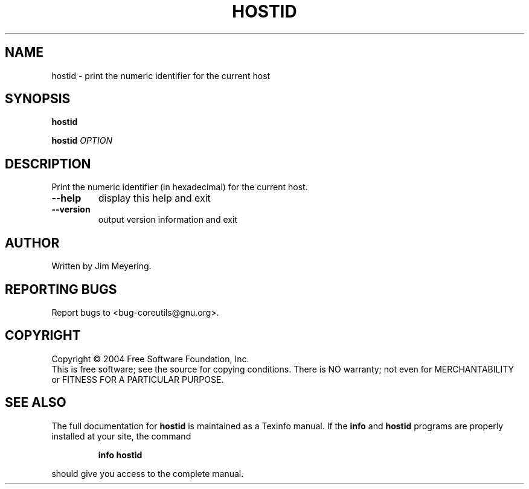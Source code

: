 .\" DO NOT MODIFY THIS FILE!  It was generated by help2man 1.34.
.TH HOSTID "1" "November 2004" "hostid 5.3.0" "User Commands"
.SH NAME
hostid \- print the numeric identifier for the current host
.SH SYNOPSIS
.B hostid

.br
.B hostid
\fIOPTION\fR
.SH DESCRIPTION
.\" Add any additional description here
.PP
Print the numeric identifier (in hexadecimal) for the current host.
.TP
\fB\-\-help\fR
display this help and exit
.TP
\fB\-\-version\fR
output version information and exit
.SH AUTHOR
Written by Jim Meyering.
.SH "REPORTING BUGS"
Report bugs to <bug\-coreutils@gnu.org>.
.SH COPYRIGHT
Copyright \(co 2004 Free Software Foundation, Inc.
.br
This is free software; see the source for copying conditions.  There is NO
warranty; not even for MERCHANTABILITY or FITNESS FOR A PARTICULAR PURPOSE.
.SH "SEE ALSO"
The full documentation for
.B hostid
is maintained as a Texinfo manual.  If the
.B info
and
.B hostid
programs are properly installed at your site, the command
.IP
.B info hostid
.PP
should give you access to the complete manual.
